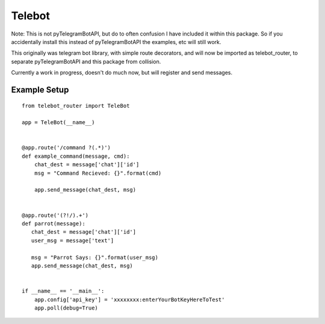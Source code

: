Telebot
-------

Note: This is not pyTelegramBotAPI, but do to often confusion I have included
it within this package.  So if you accidentally install this instead of pyTelegramBotAPI
the examples, etc will still work.

This originally was telegram bot library, with simple route decorators, and will now
be imported as telebot_router, to separate pyTelegramBotAPI and this package from
collision.

Currently a work in progress, doesn't do much now, but will register and send messages.

Example Setup
^^^^^^^^^^^^^
::

 from telebot_router import TeleBot

 app = TeleBot(__name__)


 @app.route('/command ?(.*)')
 def example_command(message, cmd):
     chat_dest = message['chat']['id']
     msg = "Command Recieved: {}".format(cmd)

     app.send_message(chat_dest, msg)


 @app.route('(?!/).+')
 def parrot(message):
    chat_dest = message['chat']['id']
    user_msg = message['text']

    msg = "Parrot Says: {}".format(user_msg)
    app.send_message(chat_dest, msg)


 if __name__ == '__main__':
     app.config['api_key'] = 'xxxxxxxx:enterYourBotKeyHereToTest'
     app.poll(debug=True)
